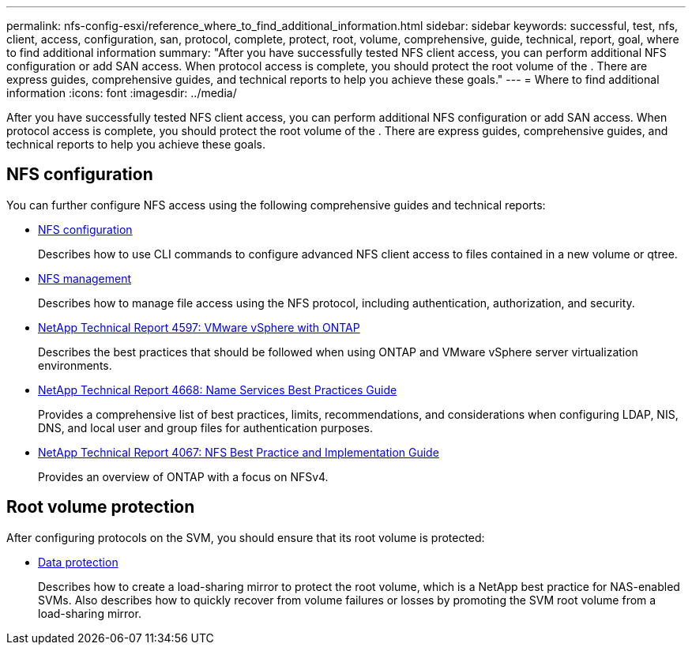 ---
permalink: nfs-config-esxi/reference_where_to_find_additional_information.html
sidebar: sidebar
keywords: successful, test, nfs, client, access, configuration, san, protocol, complete, protect, root, volume, comprehensive, guide, technical, report, goal, where to find additional information
summary: "After you have successfully tested NFS client access, you can perform additional NFS configuration or add SAN access. When protocol access is complete, you should protect the root volume of the . There are express guides, comprehensive guides, and technical reports to help you achieve these goals."
---
= Where to find additional information
:icons: font
:imagesdir: ../media/

[.lead]
After you have successfully tested NFS client access, you can perform additional NFS configuration or add SAN access. When protocol access is complete, you should protect the root volume of the . There are express guides, comprehensive guides, and technical reports to help you achieve these goals.

== NFS configuration

You can further configure NFS access using the following comprehensive guides and technical reports:

* https://docs.netapp.com/ontap-9/topic/com.netapp.doc.pow-nfs-cg/home.html[NFS configuration]
+
Describes how to use CLI commands to configure advanced NFS client access to files contained in a new volume or qtree.

* https://docs.netapp.com/ontap-9/topic/com.netapp.doc.cdot-famg-nfs/home.html[NFS management]
+
Describes how to manage file access using the NFS protocol, including authentication, authorization, and security.

* http://www.netapp.com/us/media/tr-4597.pdf[NetApp Technical Report 4597: VMware vSphere with ONTAP]
+
Describes the best practices that should be followed when using ONTAP and VMware vSphere server virtualization environments.

* https://www.netapp.com/pdf.html?item=/media/16328-tr-4668pdf.pdf[NetApp Technical Report 4668: Name Services Best Practices Guide]
+
Provides a comprehensive list of best practices, limits, recommendations, and considerations when configuring LDAP, NIS, DNS, and local user and group files for authentication purposes.

* http://www.netapp.com/us/media/tr-4067.pdf[NetApp Technical Report 4067: NFS Best Practice and Implementation Guide]
+
Provides an overview of ONTAP with a focus on NFSv4.

== Root volume protection

After configuring protocols on the SVM, you should ensure that its root volume is protected:

* http://docs.netapp.com/ontap-9/topic/com.netapp.doc.pow-dap/home.html[Data protection]
+
Describes how to create a load-sharing mirror to protect the root volume, which is a NetApp best practice for NAS-enabled SVMs. Also describes how to quickly recover from volume failures or losses by promoting the SVM root volume from a load-sharing mirror.
